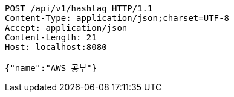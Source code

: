[source,http,options="nowrap"]
----
POST /api/v1/hashtag HTTP/1.1
Content-Type: application/json;charset=UTF-8
Accept: application/json
Content-Length: 21
Host: localhost:8080

{"name":"AWS 공부"}
----